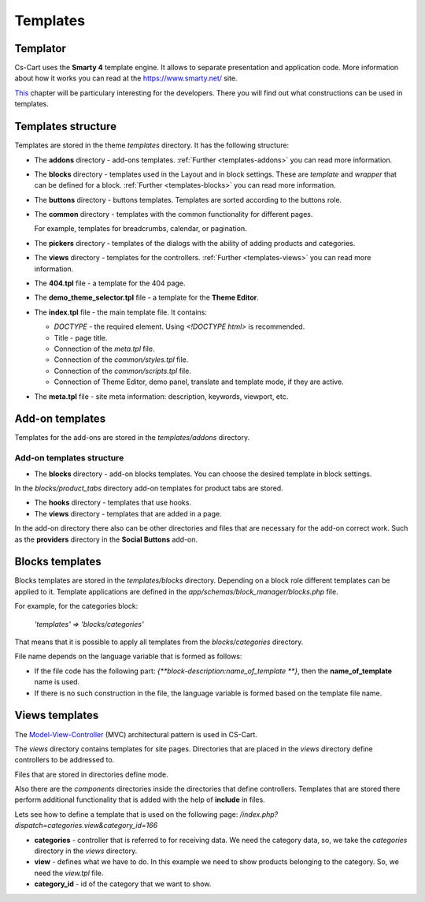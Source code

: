 *********
Templates
*********

Templator
*********

Cs-Cart uses the **Smarty 4** template engine. It allows to separate presentation and application code. More information about how it works you can read at the `https://www.smarty.net/ <https://www.smarty.net/>`_ site.

`This <https://www.smarty.net/docs/en/smarty.for.designers.tpl>`_ chapter will be particulary interesting for the developers. There you will find out what constructions can be used in templates.

Templates structure
*******************

Templates are stored in the theme *templates* directory. It has the following structure:

*	The **addons** directory - add-ons templates. :ref:`Further <templates-addons>` you can read more information.

*	The **blocks** directory - templates used in the Layout and in block settings. These are *template* and *wrapper* that can be defined for a block. :ref:`Further <templates-blocks>` you can read more information.

*	The **buttons** directory - buttons templates. Templates are sorted according to the buttons role.

*	The **common** directory - templates with the common functionality for different pages.

	For example, templates for breadcrumbs, calendar, or pagination.

*	The **pickers** directory - templates of the dialogs with the ability of adding products and categories.

*	The **views** directory - templates for the controllers. :ref:`Further <templates-views>` you can read more information.

*	The **404.tpl** file - a template for the 404 page.

*	The **demo_theme_selector.tpl** file - a template for the **Theme Editor**.

*	The **index.tpl** file - the main template file. It contains:

	*	*DOCTYPE* - the required element. Using *<!DOCTYPE html>* is recommended.
	*	Title - page title.
	*	Connection of the *meta.tpl* file.
	*	Connection of the *common/styles.tpl* file.
	*	Connection of the *common/scripts.tpl* file.
	*	Connection of Theme Editor, demo panel, translate and template mode, if they are active.

*	The **meta.tpl** file - site meta information: description, keywords, viewport, etc.

.. _templates-addons:

Add-on templates
****************

Templates for the add-ons are stored in the *templates/addons* directory.

Add-on templates structure
++++++++++++++++++++++++++

*	The **blocks** directory - add-on blocks templates. You can choose the desired template in block settings.

In the *blocks/product_tabs* directory add-on templates for product tabs are stored.

*	The **hooks** directory - templates that use hooks.

*	The **views** directory - templates that are added in a page.

In the add-on directory there also can be other directories and files that are necessary for the add-on correct work. Such as the **providers** directory in the **Social Buttons** add-on.

.. _templates-blocks:

Blocks templates
****************

Blocks templates are stored in the *templates/blocks* directory. Depending on a block role different templates can be applied to it. Template applications are defined in the *app/schemas/block_manager/blocks.php* file.

For example, for the categories block:

	*'templates' => 'blocks/categories'*

That means that it is possible to apply all templates from the *blocks/categories* directory.

File name depends on the language variable that is formed as follows:

*	If the file code has the following part: *{\ *\ *\ block-description:name_of_template \ *\ *\ }*, then the **name_of_template** name is used.

*	If there is no such construction in the file, the language variable is formed based on the template file name.

.. _templates-views:

Views templates
***************

The `Model-View-Controller <https://en.wikipedia.org/wiki/Model-view-controller>`_ (MVC) architectural pattern is used in CS-Cart.

The *views* directory contains templates for site pages. Directories that are placed in the *views* directory define controllers to be addressed to.

Files that are stored in directories define mode.

Also there are the *components* directories inside the directories that define controllers.
Templates that are stored there perform additional functionality that is added with the help of **include** in files.

Lets see how to define a template that is used on the following page: */index.php?dispatch=categories.view&category_id=166*

*	**categories** - controller that is referred to for receiving data. We need the category data, so, we take the *categories* directory in the *views* directory.

*	**view** - defines what we have to do. In this example we need to show products belonging to the category. So, we need the *view.tpl* file.

*	**category_id** - id of the category that we want to show.
